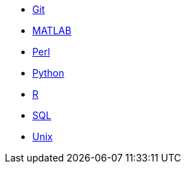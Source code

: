 * xref:git:introduction-git.adoc[Git]
* xref:matlab:introduction-matlab.adoc[MATLAB]
* xref:perl:index.adoc[Perl]
* xref:python:index.adoc[Python]
* xref:r:index.adoc[R]
* xref:sql:index.adoc[SQL]
* xref:unix:index.adoc[Unix]
